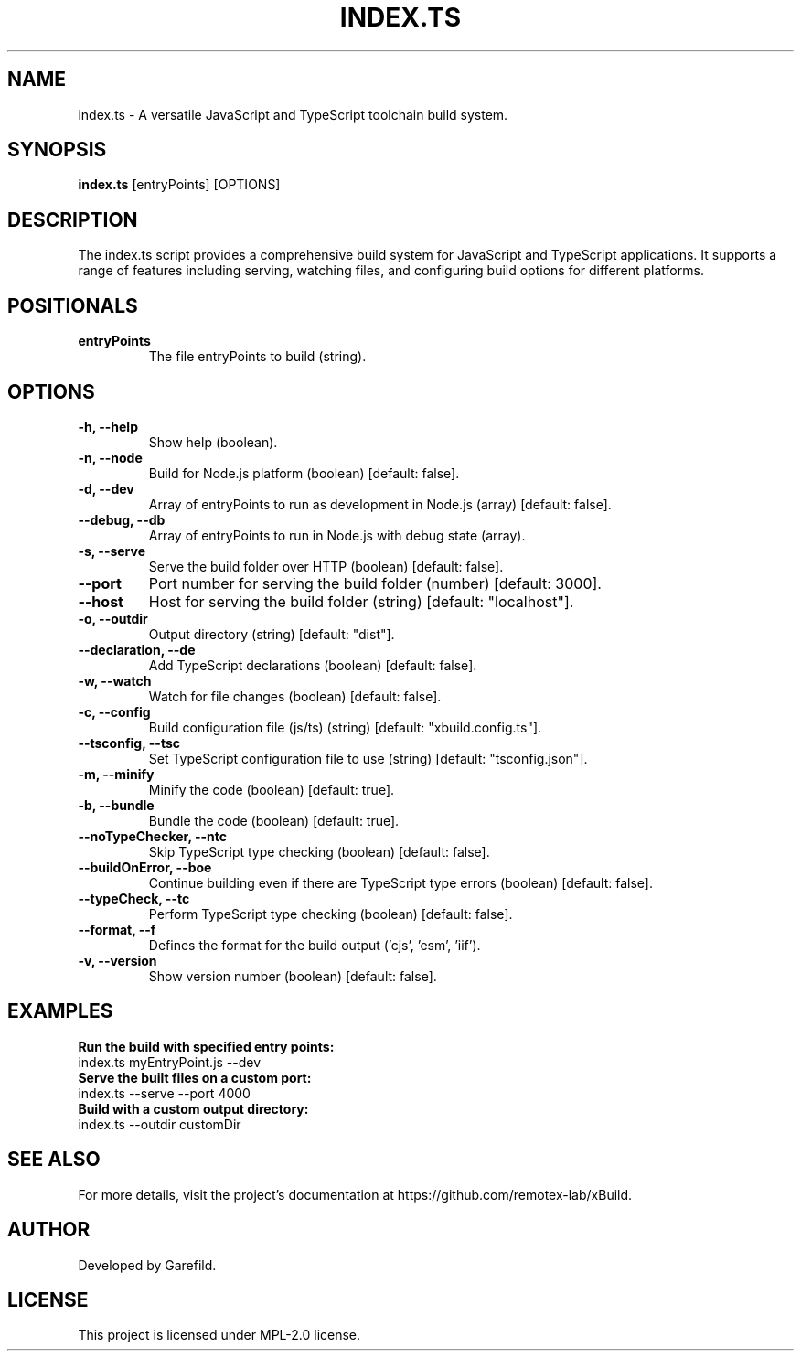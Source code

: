 .TH INDEX.TS 1 "JavaScript and TypeScript Toolchain"
.SH NAME
index.ts \- A versatile JavaScript and TypeScript toolchain build system.
.SH SYNOPSIS
.B index.ts
[entryPoints] [OPTIONS]
.SH DESCRIPTION
The index.ts script provides a comprehensive build system for JavaScript and TypeScript applications. It supports a range of features including serving, watching files, and configuring build options for different platforms.

.SH POSITIONALS
.TP
.B entryPoints
The file entryPoints to build (string).

.SH OPTIONS
.TP
.B -h, --help
Show help (boolean).
.TP
.B -n, --node
Build for Node.js platform (boolean) [default: false].
.TP
.B -d, --dev
Array of entryPoints to run as development in Node.js (array) [default: false].
.TP
.B --debug, --db
Array of entryPoints to run in Node.js with debug state (array).
.TP
.B -s, --serve
Serve the build folder over HTTP (boolean) [default: false].
.TP
.B --port
Port number for serving the build folder (number) [default: 3000].
.TP
.B --host
Host for serving the build folder (string) [default: "localhost"].
.TP
.B -o, --outdir
Output directory (string) [default: "dist"].
.TP
.B --declaration, --de
Add TypeScript declarations (boolean) [default: false].
.TP
.B -w, --watch
Watch for file changes (boolean) [default: false].
.TP
.B -c, --config
Build configuration file (js/ts) (string) [default: "xbuild.config.ts"].
.TP
.B --tsconfig, --tsc
Set TypeScript configuration file to use (string) [default: "tsconfig.json"].
.TP
.B -m, --minify
Minify the code (boolean) [default: true].
.TP
.B -b, --bundle
Bundle the code (boolean) [default: true].
.TP
.B --noTypeChecker, --ntc
Skip TypeScript type checking (boolean) [default: false].
.TP
.B --buildOnError, --boe
Continue building even if there are TypeScript type errors (boolean) [default: false].
.TP
.B --typeCheck, --tc
Perform TypeScript type checking (boolean) [default: false].
.TP
.B --format, --f
Defines the format for the build output ('cjs', 'esm', 'iif').
.TP
.B -v, --version
Show version number (boolean) [default: false].

.SH EXAMPLES
.B Run the build with specified entry points:
.nf
index.ts myEntryPoint.js --dev
.fi
.B Serve the built files on a custom port:
.nf
index.ts --serve --port 4000
.fi
.B Build with a custom output directory:
.nf
index.ts --outdir customDir
.fi

.SH SEE ALSO
For more details, visit the project's documentation at https://github.com/remotex-lab/xBuild.

.SH AUTHOR
Developed by Garefild.

.SH LICENSE
This project is licensed under MPL-2.0 license.
